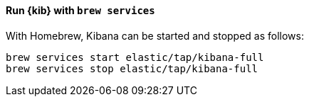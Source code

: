 ==== Run {kib} with `brew services`

With Homebrew, Kibana can be started and stopped as follows:

[source,sh]
--------------------------------------------------
brew services start elastic/tap/kibana-full
brew services stop elastic/tap/kibana-full
--------------------------------------------------
